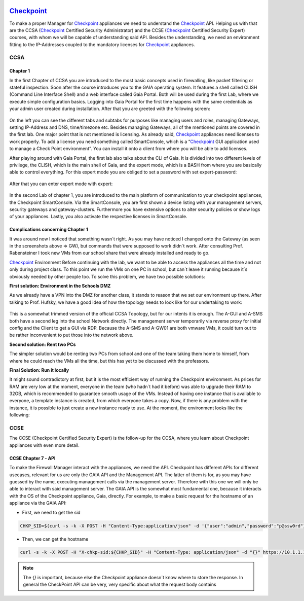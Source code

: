 .. image:: /img/dependencies/checkpoint/checkpoint.png
	:scale: 20%
	:align: center

*******************************************
`Checkpoint <https://www.checkpoint.com/>`_ 
*******************************************

To make a proper Manager for `Checkpoint <https://www.checkpoint.com/>`_ appliances we need to understand the `Checkpoint <https://www.checkpoint.com/>`_ API. Helping us with that are the CCSA (`Checkpoint <https://www.checkpoint.com/>`_ Certified Security Administrator) and the CCSE (`Checkpoint <https://www.checkpoint.com/>`_ Certified Security Expert) courses, with whom we will be capable of understanding said API.
Besides the understanding, we need an environment fitting to the IP-Addresses coupled to the mandatory licenses for `Checkpoint <https://www.checkpoint.com/>`_ appliances.

CCSA
====

Chapter 1
---------

In the first Chapter of CCSA you are introduced to the most basic concepts used in firewalling, like packet filtering or stateful inspection. Soon after the course introduces you to the GAIA operating system. It features a shell called CLISH (Command Line Interface Shell) and a web interface called Gaia Portal. Both will be used during the first Lab, where we execute simple configuration basics. 
Logging into Gaia Portal for the first time happens with the same credentials as your admin user created during installation. After that you are greeted with the following screen:

.. figure:: /img/checkpoint/checkpoint_01.png
 
On the left you can see the different tabs and subtabs for purposes like managing users and roles, managing Gateways, setting IP-Address and DNS, time/timezone etc. Besides managing Gateways, all of the mentioned points are covered in the first lab. 
One major point that is not mentioned is licensing. As already said, `Checkpoint <https://www.checkpoint.com/>`_ appliances need licenses to work properly. To add a license you need something called SmartConsole, which is a “`Checkpoint <https://www.checkpoint.com/>`_ GUI application used to manage a Check Point environment”. You can install it onto a client from where you will be able to add licenses.

After playing around with Gaia Portal, the first lab also talks about the CLI of Gaia. It is divided into two different levels of privilege, the CLISH, which is the main shell of Gaia, and the expert mode, which is a BASH from where you are basically able to control everything. For this expert mode you are obliged to set a password with set expert-password:
 
.. figure:: /img/checkpoint/checkpoint_02.png

After that you can enter expert mode with expert:

.. figure:: /img/checkpoint/checkpoint_03.png

In the second Lab of chapter 1, you are introduced to the main platform of communication to your checkpoint appliances, the Checkpoint SmartConsole. Via the SmartConsole, you are first shown a device listing with your management servers, security gateways and gateway-clusters. Furthermore you have extensive options to alter security policies or show logs of your appliances. Lastly, you also activate the respective licenses in SmartConsole.

Complications concerning Chapter 1
----------------------------------

It was around now I noticed that something wasn´t right. As you may have noticed I changed onto the Gateway (as seen in the screenshots above => GW), but commands that were supposed to work didn´t work. After consulting Prof. Rabensteiner I took new VMs from our school share that were already installed and ready to go.

`Checkpoint <https://www.checkpoint.com/>`_ Environment
Before continuing with the lab, we want to be able to access the appliances all the time and not only during project class. To this point we run the VMs on one PC in school, but can´t leave it running because it´s obviously needed by other people too. To solve this problem, we have two possible solutions:

**First solution: Environment in the Schools DMZ**

As we already have a VPN into the DMZ for another class, it stands to reason that we set our environment up there. After talking to Prof. Hufsky, we have a good idea of how the topology needs to look like for our undertaking to work:

.. figure:: /img/checkpoint/checkpoint_04.png
 
This is a somewhat trimmed version of the official CCSA Topology, but for our intents it is enough. The A-GUI and A-SMS both have a second leg into the school Network directly. The management server temporarily via reverse proxy for initial config and the Client to get a GUI via RDP. Because the A-SMS and A-GW01 are both vmware VMs, it could turn out to be rather inconvenient to put those into the network above.

**Second solution: Rent two PCs**

The simpler solution would be renting two PCs from school and one of the team taking them home to himself, from where he could reach the VMs all the time, but this has yet to be discussed with the professors.

**Final Solution: Run it locally**

It might sound contradictory at first, but it is the most efficient way of running the Checkpoint environment. As prices for RAM are very low at the moment, everyone in the team (who hadn´t had it before) was able to upgrade their RAM to 32GB, which is recommended to guarantee smooth usage of the VMs. 
Instead of having one instance that is available to everyone, a template instance is created, from which everyone takes a copy. Now, if there is any problem with the instance, it is possible to just create a new instance ready to use.
At the moment, the environment looks like the following:

.. figure:: /img/checkpoint/checkpoint_05.png

CCSE
====

The CCSE (Checkpoint Certified Security Expert) is the follow-up for the CCSA, where you learn about Checkpoint appliances with even more detail.

CCSE Chapter 7 - API
--------------------

To make the Firewall Manager interact with the appliances, we need the API. Checkpoint has different APIs for different usecases, relevant for us are only the GAIA API and the Management API. The latter of them is for, as you may have guessed by the name, executing management calls via the management server. Therefore with this one we will only be able to interact with said management server. The GAIA API is the somewhat most fundamental one, because it interacts with the OS of the Checkpoint appliance, Gaia, directly.
For example, to make a basic request for the hostname of an appliance via the GAIA API:

- First, we need to get the sid

.. code::

    CHKP_SID=$(curl -s -k -X POST -H "Content-Type:application/json" -d '{"user":"admin","password":"p@ssw0rd"}' https://10.1.1.101/gaia_api/login | jq '.sid' | tr -d '"')

- Then, we can get the hostname

.. code::

    curl -s -k -X POST -H "X-chkp-sid:${CHKP_SID}" -H "Content-Type: application/json" -d "{}" https://10.1.1.101:443/gaia_api/v1.5/show-hostname | jq

.. note::
    The `{}` is important, because else the Checkpoint appliance doesn´t know where to store the response.
    In general the CheckPoint API can be very, very specific about what the request body contains
